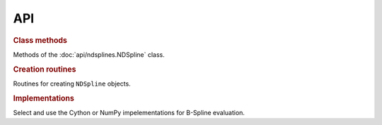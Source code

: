 ===
API
===

.. rubric:: Class methods 

Methods of the :doc:`api/ndsplines.NDSpline` class.

.. autosummary::
    
    ~ndsplines.NDSpline.__init__
    ~ndsplines.NDSpline.allocate_workspace_arrays
    ~ndsplines.NDSpline.compute_basis_coefficient_selector
    ~ndsplines.NDSpline.__call__
    ~ndsplines.NDSpline.derivative
    ~ndsplines.NDSpline.antiderivative
    ~ndsplines.NDSpline.to_file
   

.. rubric:: Creation routines

Routines for creating ``NDSpline`` objects.

.. autosummary::
    :toctree: api
    
    ~ndsplines.make_lsq_spline
    ~ndsplines.make_interp_spline
    ~ndsplines.make_interp_spline_from_tidy
    ~ndsplines.from_file

.. rubric:: Implementations

Select and use the Cython or NumPy impelementations for B-Spline evaluation.

.. autosummary::
    :toctree: api

    ~ndsplines.set_impl
    ~ndsplines._bspl
    ~ndsplines._npy_bspl